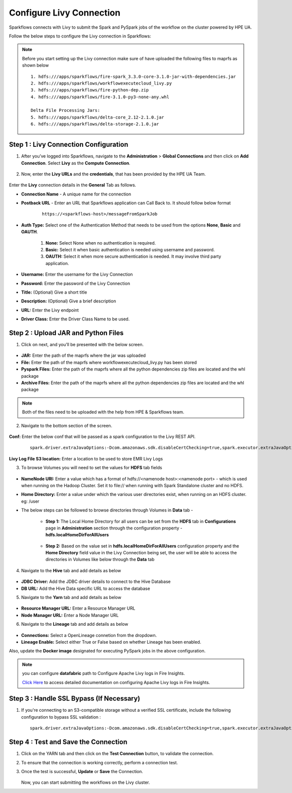 Configure Livy Connection
=====

Sparkflows connects with Livy to submit the Spark and PySpark jobs of the workflow on the cluster powered by HPE UA. 

Follow the below steps to configure the Livy connection in Sparkflows:

.. Note :: Before you start setting up the Livy connection make sure of have uploaded the following files to maprfs as shown below

   ::

      1. hdfs:///apps/sparkflows/fire-spark_3.3.0-core-3.1.0-jar-with-dependencies.jar
      2. hdfs:///apps/sparkflows/workflowexecutecloud_livy.py
      3. hdfs:///apps/sparkflows/fire-python-dep.zip
      4. hdfs:///apps/sparkflows/fire-3.1.0-py3-none-any.whl

      Delta File Processing Jars:
      5. hdfs:///apps/sparkflows/delta-core_2.12-2.1.0.jar
      6. hdfs:///apps/sparkflows/delta-storage-2.1.0.jar


Step 1 : Livy Connection Configuration
----------------
#. After you’ve logged into Sparkflows, navigate to the **Administration** > **Global Connections** and then click on **Add Connection**. Select **Livy** as the **Compute Connection**. 

   .. figure:: ../../_assets/hpe/livy-add-connections.png
      :width: 60%
      :alt: Sparkflows On UA
   
#. Now, enter the **Livy URLs** and the **credentials**, that has been provided by the HPE UA Team.


   .. figure:: ../../_assets/hpe/livy-connection-general.png
      :width: 60%
      :alt: HPE UA Data sources

   .. figure:: ../../_assets/hpe/livy-connection-general-1.png
      :width: 60%
      :alt: HPE UA Data sources


Enter the **Livy** connection details in the **General** Tab as follows.

* **Connection Name** - A unique name for the connection
* **Postback URL** - Enter an URL that Sparkflows application can Call Back to. It should follow below format
	
	::

		https://<sparkflows-host>/messageFromSparkJob

* **Auth Type:** Select one of the Authentication Method that needs to be used from the options **None**, **Basic** and **OAUTH**. 

	#. **None:** Select None when no authentication is required.
	#. **Basic:** Select it when basic authentication is needed using username and password.
	#. **OAUTH:** Select it when more secure authentication is needed. It may involve third party application.

* **Username:** Enter the username for the Livy Connection
* **Password:** Enter the password of the Livy Connection
* **Title:** (Optional) Give a short title
* **Description:** (Optional) Give a brief description
* **URL:** Enter the Livy endpoint
* **Driver Class:** Enter the Driver Class Name to be used.

Step 2 : Upload JAR and Python Files
------

1. Click on next, and you’ll be presented with the below screen.

   .. figure:: ../../_assets/hpe/livy-connection-livytab-delta.png
      :width: 60%
      :alt: HPE UA Data sources

* **JAR:** Enter the path of the maprfs where the jar was uploaded
* **File:** Enter the path of the maprfs where workflowexecutecloud_livy.py has been stored
* **Pyspark Files:** Enter the path of the maprfs where all the python dependencies zip files are located and the whl package
* **Archive Files:** Enter the path of the maprfs where all the python dependencies zip files are located and the whl package

.. Note :: Both of the files need to be uploaded with the help from HPE & Sparkflows team.

2. Navigate to the bottom section of the screen.

   .. figure:: ../../_assets/hpe/livy-connection-livytabconf-delta.png
      :width: 60%
      :alt: HPE UA Data sources

**Conf:** Enter the below conf that will be passed as a spark configuration to the Livy REST API. 

	::

		spark.driver.extraJavaOptions:-Dcom.amazonaws.sdk.disableCertChecking=true,spark.executor.extraJavaOptions:-Dcom.amazonaws.sdk.disableCertChecking=true,spark.pyspark.python:/usr/local/bin/python3.8,spark.pyspark.driver.python:/usr/local/bin/python3.8


**Livy Log File S3 location:** Enter a location to be used to store EMR Livy Logs

3. To browse Volumes you will need to set the values for **HDFS** tab fields

	.. figure:: ../../_assets/hpe/livy-hdfs-tab.png
	   :width: 60%
      	   :alt: HPE UA Data sources

* **NameNode URI:** Enter a value which has a format of hdfs://<namenode host>:<namenode port> - which is used when running on the Hadoop Cluster. Set it to file:// when running with Spark Standalone cluster and no HDFS.
* **Home Directory:** Enter a value under which the various user directories exist, when running on an HDFS cluster. eg: /user

* The below steps can be followed to browse directories through Volumes in **Data** tab -

	* **Step 1:** The Local Home Directory for all users can be set from the **HDFS** tab in **Configurations** page in **Administration** section through the
	  configuration property - **hdfs.localHomeDirForAllUsers**

		.. figure:: ../../_assets/hpe/hdfsConfig-homeDir-forAllUsers.png
	   	   :width: 60%
      	   	   :alt: HPE UA Data sources

	* **Step 2:** Based on the value set in **hdfs.localHomeDirForAllUsers** configuration property and the **Home Directory** field value in the Livy
          Connection being set, the user will be able to access the directories in Volumes like below through the **Data** tab

		.. figure:: ../../_assets/hpe/volumes-data-browse.png
	   	   :width: 60%
      	   	   :alt: HPE UA Data sources

4. Navigate to the **Hive** tab and add details as below

   .. figure:: ../../_assets/hpe/livy-connection-hivetab.png
      :width: 60%
      :alt: HPE UA Data sources

* **JDBC Driver:** Add the JDBC driver details to connect to the Hive Database
* **DB URL:** Add the Hive Data specific URL to access the database


5. Navigate to the **Yarn** tab and add details as below

   .. figure:: ../../_assets/hpe/livy-connection-yarntab.png
      :width: 60%
      :alt: HPE UA Data sources

* **Resource Manager URL:** Enter a Resource Manager URL
* **Node Manager URL:** Enter a Node Manager URL

6. Navigate to the **Lineage** tab and add details as below

   .. figure:: ../../_assets/hpe/livy-connection-lineagetab.png
      :width: 60%
      :alt: HPE UA Data sources

* **Connections:** Select a OpenLineage connetion from the dropdown.
* **Lineage Enable:** Select either True or False based on whether Lineage has been enabled.


Also, update the **Docker image** designated for executing PySpark jobs in the above configuration.

.. note:: you can configure **datafabric** path to Configure Apache Livy logs in Fire Insights.

   `Click Here <https://docs.sparkflows.io/en/latest/aws/admin-guide/emr/livy-logs.html>`_ to access detailed documentation on configuring Apache Livy logs in Fire Insights.

Step 3 : Handle SSL Bypass (If Necessary)
------------------

#. If you're connecting to an S3-compatible storage without a verified SSL certificate, include the following configuration to bypass SSL validation :
   ::

     spark.driver.extraJavaOptions:-Dcom.amazonaws.sdk.disableCertChecking=true,spark.executor.extraJavaOptions:-Dcom.amazonaws.sdk.disableCertChecking=true,spark.kubernetes.container.image:sparkflows/fire-hpe:3.1.0_13

Step 4 : Test and Save the Connection
------------------

#. Click on the YARN tab and then click on the **Test Connection** button, to validate the connection.
#. To ensure that the connection is working correctly, perform a connection test.
#. Once the test is successful, **Update** or **Save** the Connection.

   .. figure:: ../../_assets/hpe/livy-test-connection.png
      :width: 60%
      :alt: HPE UA Data sources

   Now, you can start submitting the workflows on the Livy cluster.
